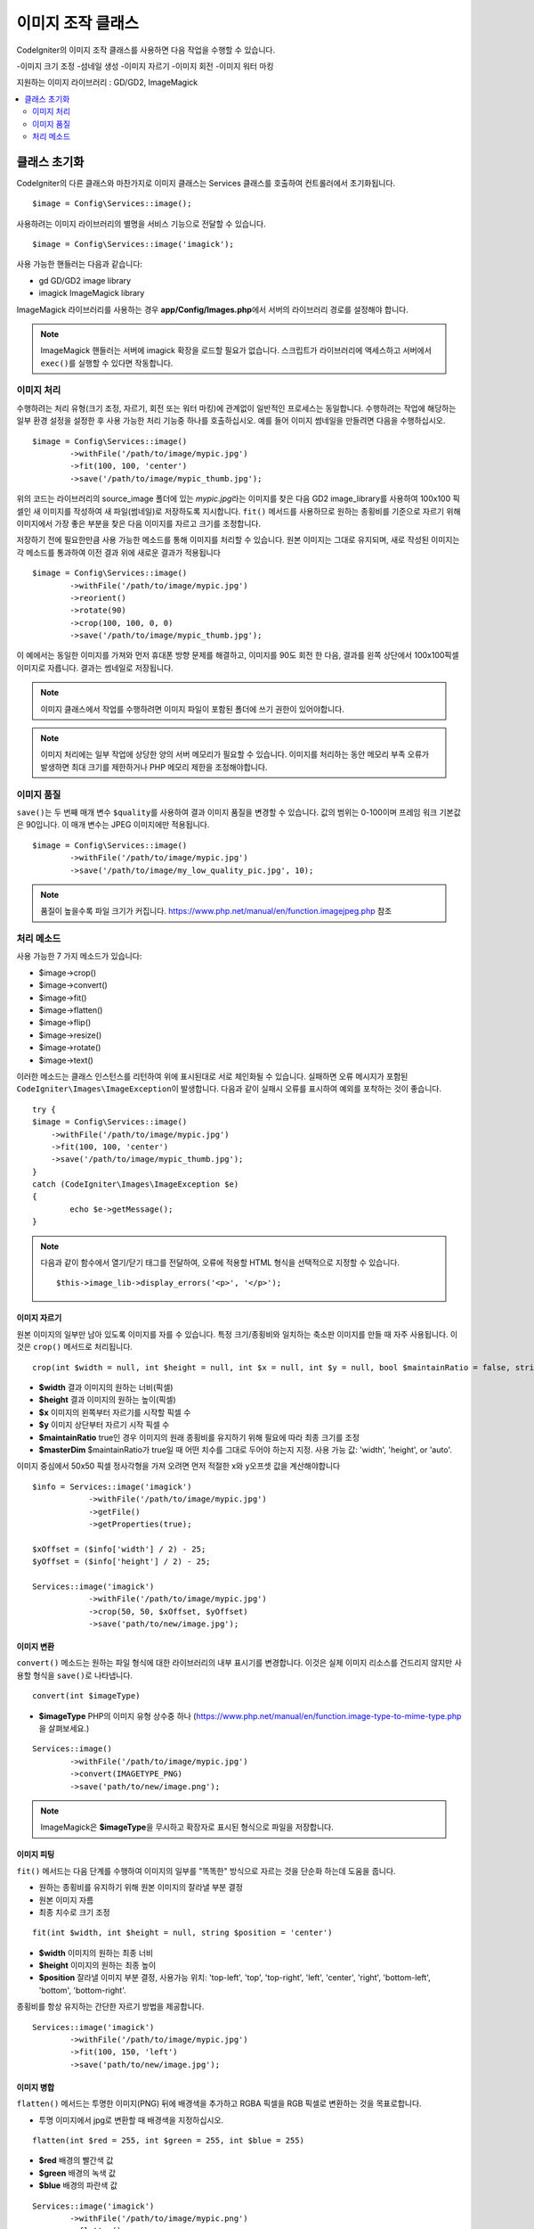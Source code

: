 ########################
이미지 조작 클래스
########################


CodeIgniter의 이미지 조작 클래스를 사용하면 다음 작업을 수행할 수 있습니다.

-이미지 크기 조정
-섬네일 생성
-이미지 자르기
-이미지 회전
-이미지 워터 마킹

지원하는 이미지 라이브러리 : GD/GD2, ImageMagick

.. contents::
    :local:
    :depth: 2

**********************
클래스 초기화
**********************

CodeIgniter의 다른 클래스와 마찬가지로 이미지 클래스는 Services 클래스를 호출하여 컨트롤러에서 초기화됩니다.

::

	$image = Config\Services::image();

사용하려는 이미지 라이브러리의 별명을 서비스 기능으로 전달할 수 있습니다.

::

    $image = Config\Services::image('imagick');

사용 가능한 핸들러는 다음과 같습니다:

- gd        GD/GD2 image library
- imagick   ImageMagick library

ImageMagick 라이브러리를 사용하는 경우 **app/Config/Images.php**\ 에서 서버의 라이브러리 경로를 설정해야 합니다.

.. note:: ImageMagick 핸들러는 서버에 imagick 확장을 로드할 필요가 없습니다. 스크립트가 라이브러리에 액세스하고 서버에서 ``exec()``\ 를 실행할 수 있다면 작동합니다.

이미지 처리
===================

수행하려는 처리 유형(크기 조정, 자르기, 회전 또는 워터 마킹)에 관계없이 일반적인 프로세스는 동일합니다.
수행하려는 작업에 해당하는 일부 환경 설정을 설정한 후 사용 가능한 처리 기능중 하나를 호출하십시오.
예를 들어 이미지 썸네일을 만들려면 다음을 수행하십시오.

::

	$image = Config\Services::image()
		->withFile('/path/to/image/mypic.jpg')
		->fit(100, 100, 'center')
		->save('/path/to/image/mypic_thumb.jpg');

위의 코드는 라이브러리의 source_image 폴더에 있는 *mypic.jpg*\ 라는 이미지를 찾은 다음 GD2 image_library를 사용하여 100x100 픽셀인 새 이미지를 작성하여 새 파일(썸네일)로 저장하도록 지시합니다.
``fit()`` 메서드를 사용하므로 원하는 종횡비를 기준으로 자르기 위해 이미지에서 가장 좋은 부분을 찾은 다음 이미지를 자르고 크기를 조정합니다.

저장하기 전에 필요한만큼 사용 가능한 메소드를 통해 이미지를 처리할 수 있습니다.
원본 이미지는 그대로 유지되며, 새로 작성된 이미지는 각 메소드를 통과하여 이전 결과 위에 새로운 결과가 적용됩니다

::

	$image = Config\Services::image()
		->withFile('/path/to/image/mypic.jpg')
		->reorient()
		->rotate(90)
		->crop(100, 100, 0, 0)
		->save('/path/to/image/mypic_thumb.jpg');

이 예에서는 동일한 이미지를 가져와 먼저 휴대폰 방향 문제를 해결하고, 이미지를 90도 회전 한 다음, 결과를 왼쪽 상단에서 100x100픽셀 이미지로 자릅니다. 
결과는 썸네일로 저장됩니다.

.. note:: 이미지 클래스에서 작업를 수행하려면 이미지 파일이 포함된 폴더에 쓰기 권한이 있어야합니다.

.. note:: 이미지 처리에는 일부 작업에 상당한 양의 서버 메모리가 필요할 수 있습니다. 이미지를 처리하는 동안 메모리 부족 오류가 발생하면 최대 크기를 제한하거나 PHP 메모리 제한을 조정해야합니다.

이미지 품질
===============

``save()``\ 는 두 번째 매개 변수 ``$quality``\ 를 사용하여 결과 이미지 품질을 변경할 수 있습니다.
값의 범위는 0-100이며 프레임 워크 기본값은 90입니다. 이 매개 변수는 JPEG 이미지에만 적용됩니다.

::

	$image = Config\Services::image()
		->withFile('/path/to/image/mypic.jpg')
		->save('/path/to/image/my_low_quality_pic.jpg', 10);

.. note:: 품질이 높을수록 파일 크기가 커집니다. https://www.php.net/manual/en/function.imagejpeg.php 참조

처리 메소드
==================

사용 가능한 7 가지 메소드가 있습니다:

-  $image->crop()
-  $image->convert()
-  $image->fit()
-  $image->flatten()
-  $image->flip()
-  $image->resize()
-  $image->rotate()
-  $image->text()

이러한 메소드는 클래스 인스턴스를 리턴하여 위에 표시된대로 서로 체인화될 수 있습니다.
실패하면 오류 메시지가 포함된 ``CodeIgniter\Images\ImageException``\ 이 발생합니다.
다음과 같이 실패시 오류를 표시하여 예외를 포착하는 것이 좋습니다.

::

	try {
        $image = Config\Services::image()
            ->withFile('/path/to/image/mypic.jpg')
            ->fit(100, 100, 'center')
            ->save('/path/to/image/mypic_thumb.jpg');
	}
	catch (CodeIgniter\Images\ImageException $e)
	{
		echo $e->getMessage();
	}

.. note:: 다음과 같이 함수에서 열기/닫기 태그를 전달하여, 오류에 적용할 HTML 형식을 선택적으로 지정할 수 있습니다.
	::

		$this->image_lib->display_errors('<p>', '</p>');

이미지 자르기
---------------

원본 이미지의 일부만 남아 있도록 이미지를 자를 수 있습니다. 특정 크기/종횡비와 일치하는 축소판 이미지를 만들 때 자주 사용됩니다. 
이것은 ``crop()`` 메서드로 처리됩니다.

::

    crop(int $width = null, int $height = null, int $x = null, int $y = null, bool $maintainRatio = false, string $masterDim = 'auto')

- **$width** 결과 이미지의 원하는 너비(픽셀)
- **$height** 결과 이미지의 원하는 높이(픽셀)
- **$x** 이미지의 왼쪽부터 자르기를 시작할 픽셀 수
- **$y** 이미지 상단부터 자르기 시작 픽셀 수
- **$maintainRatio** true인 경우 이미지의 원래 종횡비를 유지하기 위해 필요에 따라 최종 크기를 조정
- **$masterDim** $maintainRatio가 true일 때 어떤 치수를 그대로 두어야 하는지 지정. 사용 가능 값: 'width', 'height', or 'auto'.

이미지 중심에서 50x50 픽셀 정사각형을 가져 오려면 먼저 적절한 x와 y오프셋 값을 계산해야합니다

::

    $info = Services::image('imagick')
		->withFile('/path/to/image/mypic.jpg')
		->getFile()
		->getProperties(true);

    $xOffset = ($info['width'] / 2) - 25;
    $yOffset = ($info['height'] / 2) - 25;

    Services::image('imagick')
		->withFile('/path/to/image/mypic.jpg')
		->crop(50, 50, $xOffset, $yOffset)
		->save('path/to/new/image.jpg');

이미지 변환
-----------------

``convert()`` 메소드는 원하는 파일 형식에 대한 라이브러리의 내부 표시기를 변경합니다. 
이것은 실제 이미지 리소스를 건드리지 않지만 사용할 형식을 ``save()``\ 로 나타냅니다.

::

	convert(int $imageType)

- **$imageType** PHP의 이미지 유형 상수중 하나 (https://www.php.net/manual/en/function.image-type-to-mime-type.php\ 을 살펴보세요.)

::

	Services::image()
		->withFile('/path/to/image/mypic.jpg')
		->convert(IMAGETYPE_PNG)
		->save('path/to/new/image.png');

.. note:: ImageMagick은 **$imageType**\ 을 무시하고 확장자로 표시된 형식으로 파일을 저장합니다.

이미지 피팅
--------------

``fit()`` 메서드는 다음 단계를 수행하여 이미지의 일부를 "똑똑한" 방식으로 자르는 것을 단순화 하는데 도움을 줍니다.

- 원하는 종횡비를 유지하기 위해 원본 이미지의 잘라낼 부분 결정
- 원본 이미지 자름
- 최종 치수로 크기 조정

::

    fit(int $width, int $height = null, string $position = 'center')

- **$width** 이미지의 원하는 최종 너비
- **$height** 이미지의 원하는 최종 높이
- **$position** 잘라낼 이미지 부분 결정, 사용가능 위치: 'top-left', 'top', 'top-right', 'left', 'center', 'right', 'bottom-left', 'bottom', 'bottom-right'.

종횡비를 항상 유지하는 간단한 자르기 방법을 제공합니다.

::

	Services::image('imagick')
		->withFile('/path/to/image/mypic.jpg')
		->fit(100, 150, 'left')
		->save('path/to/new/image.jpg');

이미지 병합
-----------------

``flatten()`` 메서드는 투명한 이미지(PNG) 뒤에 배경색을 추가하고 RGBA 픽셀을 RGB 픽셀로 변환하는 것을 목표로합니다.

- 투명 이미지에서 jpg로 변환할 때 배경색을 지정하십시오.

::

    flatten(int $red = 255, int $green = 255, int $blue = 255)

- **$red** 배경의 빨간색 값
- **$green** 배경의 녹색 값
- **$blue** 배경의 파란색 값

::

	Services::image('imagick')
		->withFile('/path/to/image/mypic.png')
		->flatten()
		->save('path/to/new/image.jpg');

	Services::image('imagick')
		->withFile('/path/to/image/mypic.png')
		->flatten(25,25,112)
		->save('path/to/new/image.jpg');

이미지 뒤집기
---------------

수평 또는 수직 축을 따라 이미지를 뒤집을 수 있습니다

::

    flip(string $dir)

- **$dir** 뒤집을 축을 지정, 사용 가능 값 : 'vertical', 'horizontal'

::

	Services::image('imagick')
		->withFile('/path/to/image/mypic.jpg')
		->flip('horizontal')
		->save('path/to/new/image.jpg');

이미지 크기 조정
---------------------

``resize()`` 메소드는 필요한 모든 크기에 맞게 이미지 크기를 조정할 수 있습니다

::

	resize(int $width, int $height, bool $maintainRatio = false, string $masterDim = 'auto')

- **$width** 새 이미지의 원하는 너비 (픽셀)
- **$height** 새 이미지의 원하는 높이 (픽셀)
- **$maintainRatio** 이미지를 새로운 크기에 맞게 늘릴지, 원래 종횡비를 유지할지 결정
- **$masterDim** 비율을 유지할 때 어떤 축의 치수를 준수해야 하는지 지정, 사용 가능 값 : 'width', 'height'.

이미지 크기를 조정할 때 원본 이미지의 비율을 유지하거나, 원하는 크기에 맞게 새 이미지를 늘리거나 여부를 선택할 수 있습니다.
$maintainRatio가 true이면 $masterDim에 의해 지정된 치수는 그대로 유지되고 다른 치수는 원래 이미지의 종횡비와 일치하도록 변경됩니다.

::

	Services::image('imagick')
		->withFile('/path/to/image/mypic.jpg')
		->resize(200, 100, true, 'height')
		->save('path/to/new/image.jpg');

이미지 회전
---------------

``rotate()`` 메서드를 사용하면 이미지를 90 도씩 회전할 수 있습니다

::

	rotate(float $angle)

- **$angle** 회전 각도. 사용 가능 값 : '90', '180', '270'.

.. note:: ``$angle`` 매개 변수는 부동 소수점(float)을 허용하지만 프로세스 중에 정수로 변환합니다. 값이 위에 나열된 세 값 이외의 값이면 ``CodeIgniter\Images\ImageException``\ 이 발생합니다.

텍스트 워터 마크 추가
-------------------------

``text()`` 메서드를 사용하여 텍스트 워터 마크를 이미지에 오버레이할 수 있습니다.
이 기능은 저작권, 작가 이름을 표시하여 다른 사람의 제품에 사용되지 않도록 하는데 유용합니다.

::

	text(string $text, array $options = [])

첫 번째 매개 변수는 표시하려는 텍스트 문자열입니다.
두 번째 매개 변수는 텍스트 표시 방법을 지정하는 옵션 배열입니다.

::

	Services::image('imagick')
		->withFile('/path/to/image/mypic.jpg')
		->text('Copyright 2017 My Photo Co', [
		    'color'      => '#fff',
		    'opacity'    => 0.5,
		    'withShadow' => true,
		    'hAlign'     => 'center',
		    'vAlign'     => 'bottom',
		    'fontSize'   => 20
		])
		->save('path/to/new/image.jpg');

사용 가능한 옵션은 다음과 같습니다:

- color         텍스트 색상 (16 진수), i.e. #ff0000
- opacity		텍스트의 불투명도를 나타내는 0과 1 사이의 숫자
- withShadow	그림자를 표시할지 여부(bool)
- shadowColor   그림자의 색 (16 진수)
- shadowOffset	그림자를 오프셋 할 픽셀 수, 수직 및 수평 값 모두에 적용
- hAlign        수평 정렬: left, center, right
- vAlign        수직 정렬: top, middle, bottom
- hOffset		x 축에 대한 추가 오프셋 (픽셀)
- vOffset		y 축에 대한 추가 오프셋 (픽셀)
- fontPath		사용하려는 TTF 글꼴의 전체 서버 경로, 지정된 글꼴이 없으면 시스템 글꼴이 사용됩니다.
- fontSize		사용할 글꼴 크기, 시스템 글꼴과 함께 GD 핸들러를 사용할 때 유효한 값은 1-5입니다.

.. note:: ImageMagick 드라이버는 fontPath의 전체 서버 경로를 인식하지 못합니다. 설치된 시스템 글꼴 중 하나 (예:Calibri)의 이름을 제공하십시오.
